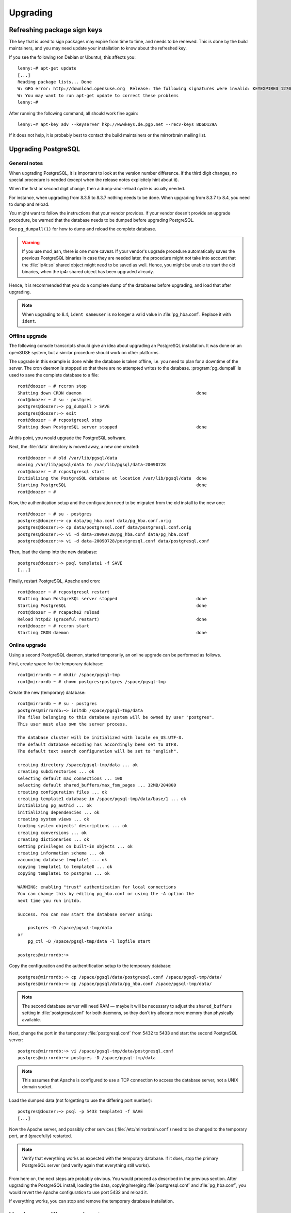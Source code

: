 .. _upgrading:

Upgrading
=========

.. _refreshing_package_sign_keys:

Refreshing package sign keys
----------------------------

The key that is used to sign packages may expire from time to time, and needs
to be renewed. This is done by the build maintainers, and you may need update
your installation to know about the refreshed key.

If you see the following (on Debian or Ubuntu), this affects you::

    lenny:~# apt-get update
    [...]
    Reading package lists... Done
    W: GPG error: http://download.opensuse.org  Release: The following signatures were invalid: KEYEXPIRED 1270154736
    W: You may want to run apt-get update to correct these problems
    lenny:~#

After running the following command, all should work fine again::

    lenny:~# apt-key adv --keyserver hkp://wwwkeys.de.pgp.net --recv-keys BD6D129A

If it does not help, it is probably best to contact the build maintainers or
the mirrorbrain mailing list.


Upgrading PostgreSQL
--------------------

General notes
^^^^^^^^^^^^^

When upgrading PostgreSQL, it is important to look at the version number difference. 
If the third digit changes, no special procedure is needed (except when the
release notes explicitely hint about it).

When the first or second digit change, then a dump-and-reload cycle is usually
needed. 

For instance, when upgrading from 8.3.5 to 8.3.7 nothing needs to be done. When
upgrading from 8.3.7 to 8.4, you need to dump and reload.

You might want to follow the instructions that your vendor provides. If your
vendor doesn't provide an upgrade procedure, be warned that the database needs
to be dumped before upgrading PostgreSQL.

See ``pg_dumpall(1)`` for how to dump and reload the complete database.

.. warning::
   If you use mod_asn, there is one more caveat. If your vendor's upgrade
   procedure automatically saves the previous PostgreSQL binaries in case they
   are needed later, the procedure might not take into account that the :file:`ip4r.so` 
   shared object might need to be saved as well.  Hence, you might be unable to
   start the old binaries, when the ip4r shared object has been upgraded
   already.

Hence, it is recommended that you do a complete dump of the databases before
upgrading, and load that after upgrading.


.. note::
   When upgrading to 8.4, ``ident sameuser`` is no longer a valid value 
   in :file:`pg_hba.conf`. Replace it with ``ident``.



Offline upgrade
^^^^^^^^^^^^^^^

The following console transcripts should give an idea about upgrading an
PostgreSQL installation. It was done on an openSUSE system, but a similar
procedure should work on other platforms.

The upgrade in this example is done while the database is taken offline, i.e.
you need to plan for a downtime of the server. The cron daemon is stopped so
that there are no attempted writes to the database. :program:`pg_dumpall` is
used to save the complete database to a file::

   root@doozer ~ # rccron stop
   Shutting down CRON daemon                                             done
   root@doozer ~ # su - postgres
   postgres@doozer:~> pg_dumpall > SAVE
   postgres@doozer:~> exit
   root@doozer ~ # rcpostgresql stop
   Shutting down PostgreSQL server stopped                               done
   
   
At this point, you would upgrade the PostgreSQL software.

Next, the :file:`data` directory is moved away, a new one created::

   root@doozer ~ # old /var/lib/pgsql/data 
   moving /var/lib/pgsql/data to /var/lib/pgsql/data-20090728
   root@doozer ~ # rcpostgresql start
   Initializing the PostgreSQL database at location /var/lib/pgsql/data  done
   Starting PostgreSQL                                                   done
   root@doozer ~ # 

Now, the authentication setup and the configuration need to be migrated from
the old install to the new one::

   root@doozer ~ # su - postgres
   postgres@doozer:~> cp data/pg_hba.conf data/pg_hba.conf.orig
   postgres@doozer:~> cp data/postgresql.conf data/postgresql.conf.orig
   postgres@doozer:~> vi -d data-20090728/pg_hba.conf data/pg_hba.conf 
   postgres@doozer:~> vi -d data-20090728/postgresql.conf data/postgresql.conf
   
Then, load the dump into the new database::

   postgres@doozer:~> psql template1 -f SAVE
   [...]
   
Finally, restart PostgreSQL, Apache and cron::   
   
   root@doozer ~ # rcpostgresql restart
   Shutting down PostgreSQL server stopped                               done
   Starting PostgreSQL                                                   done
   root@doozer ~ # rcapache2 reload
   Reload httpd2 (graceful restart)                                      done
   root@doozer ~ # rccron start
   Starting CRON daemon                                                  done
   
   
   
Online upgrade
^^^^^^^^^^^^^^

Using a second PostgreSQL daemon, started temporarily, an online
upgrade can be performed as follows.

First, create space for the temporary database::
   
   root@mirrordb ~ # mkdir /space/pgsql-tmp
   root@mirrordb ~ # chown postgres:postgres /space/pgsql-tmp

Create the new (temporary) database::

   root@mirrordb ~ # su - postgres   
   postgres@mirrordb:~> initdb /space/pgsql-tmp/data
   The files belonging to this database system will be owned by user "postgres".
   This user must also own the server process.
   
   The database cluster will be initialized with locale en_US.UTF-8.
   The default database encoding has accordingly been set to UTF8.
   The default text search configuration will be set to "english".
   
   creating directory /space/pgsql-tmp/data ... ok
   creating subdirectories ... ok
   selecting default max_connections ... 100
   selecting default shared_buffers/max_fsm_pages ... 32MB/204800
   creating configuration files ... ok
   creating template1 database in /space/pgsql-tmp/data/base/1 ... ok
   initializing pg_authid ... ok
   initializing dependencies ... ok
   creating system views ... ok
   loading system objects' descriptions ... ok
   creating conversions ... ok
   creating dictionaries ... ok
   setting privileges on built-in objects ... ok
   creating information schema ... ok
   vacuuming database template1 ... ok
   copying template1 to template0 ... ok
   copying template1 to postgres ... ok
   
   WARNING: enabling "trust" authentication for local connections
   You can change this by editing pg_hba.conf or using the -A option the
   next time you run initdb.
   
   Success. You can now start the database server using:
   
       postgres -D /space/pgsql-tmp/data
   or
       pg_ctl -D /space/pgsql-tmp/data -l logfile start
   
   postgres@mirrordb:~> 


Copy the configuration and the authentification setup to the temporary database::

   postgres@mirrordb:~> cp /space/pgsql/data/postgresql.conf /space/pgsql-tmp/data/
   postgres@mirrordb:~> cp /space/pgsql/data/pg_hba.conf /space/pgsql-tmp/data/

.. note::
   The second database server will need RAM — maybe it will be necessary to
   adjust the ``shared_buffers`` setting in :file:`postgresql.conf` for both
   daemons, so they don't try allocate more memory than physically available.

Next, change the port in the temporary :file:`postgresql.conf` from 5432 to
5433 and start the second PostgreSQL server::

   postgres@mirrordb:~> vi /space/pgsql-tmp/data/postgresql.conf
   postgres@mirrordb:~> postgres -D /space/pgsql-tmp/data

.. note::
   This assumes that Apache is configured to use a TCP connection to access the
   database server, not a UNIX domain socket.

Load the dumped data (not forgetting to use the differing port number)::

   postgres@doozer:~> psql -p 5433 template1 -f SAVE
   [...]

Now the Apache server, and possibly other services
(:file:`/etc/mirrorbrain.conf`) need to be changed to the temporary port, and
(gracefully) restarted.

.. note::
   Verify that everything works as expected with the temporary database. If it
   does, stop the primary PostgreSQL server (and verify again that everything
   still works).

From here on, the next steps are probably obvious. You would proceed as
described in the previous section. After upgrading the PostgreSQL install,
loading the data, copying/merging :file:`postgresql.conf` and
:file:`pg_hba.conf`, you would revert the Apache configuration to use port 5432
and reload it.

If everything works, you can stop and remove the temporary database installation.


..   
   additional steps on mirrordb:
   cron stop on batavia510
   cron stop on mirrordb
   repopusher stop
   


Version-specific upgrade notes
-------------------------------

To `2.18.0 <http://mirrorbrain.org/docs/changes/#release-2-18-0-r8365-feb-2-2014>`_:
^^^^^^^^^^^^^^^^^^^^^^^^^^^^^^^^^^^^^^^^^^^^^^^^^^^^^^^^^^^^^^^^^^^^^^^^^^^^^^^^^^^^^^^^^^^^^^^^^

Due to the modernized HTML of the .mirrorlist page, please check your CSS
styling for them (if you have some).



To `2.14.0 <http://mirrorbrain.org/docs/changes/#release-2-14-0-r8210-nov-6-2010>`_:
^^^^^^^^^^^^^^^^^^^^^^^^^^^^^^^^^^^^^^^^^^^^^^^^^^^^^^^^^^^^^^^^^^^^^^^^^^^^^^^^^^^^^^^^^^^^^^^^^

To take advantage of mirror selection by geographical distance (as additional criterion to country, network prefix etc.), the free `GeoLite City
<http://www.maxmind.com/app/geolitecity>`_ GeoIP database needs to be used. If
you used the simpler database so far, you need to switch to the city edition
which contains the required data. The following steps are necessary:

1) Use the provided :program:`geoip-lite-update` tool to
   download it (and keep it updated regularly via cron). 
   
2) Edit your mod_geoip configuration and change ``GeoIP.dat`` to ``GeoLiteCity.dat.updated``

3) Run :program:`mb update -A --all-mirrors` to update the mirrors' GeoIP data (coordinates, country and region), and (if :program:`mod_asn` is used) autonomous system and prefix.

MirrorBrain will continue to run fine without the extra data. Thus, it is not
obligatory to switch to the larger GeoIP database.



From 2.13.x to `2.13.3 <http://mirrorbrain.org/docs/changes/#release-2-13-3-r8166-sep-26-2010>`_:
^^^^^^^^^^^^^^^^^^^^^^^^^^^^^^^^^^^^^^^^^^^^^^^^^^^^^^^^^^^^^^^^^^^^^^^^^^^^^^^^^^^^^^^^^^^^^^^^^


If you actively use Torrents, it may make sense to recreate the hashes. It is
not strictly necessary, because the only hash that has been changed is the
BitTorrent info hash (``btih``) that is cached in the database. That hash is
used only if requested by ``<URL>.btih`` and it is shown on the details page,
but it is not used in actual Torrent generation. Thus it is unlikely to matter.
Anyhow, it could cause confusion.

You can use :program:`mb makehashes` with the ``--force`` option once to
recreate the hashes.



From 2.12.x to `2.13.0 <http://mirrorbrain.org/docs/changes/#release-2-13-0-r8123-sep-6-2010>`_:
^^^^^^^^^^^^^^^^^^^^^^^^^^^^^^^^^^^^^^^^^^^^^^^^^^^^^^^^^^^^^^^^^^^^^^^^^^^^^^^^^^^^^^^^^^^^^^^^

* If you created hashes in the past, please edit your :file:`/etc/crontab` and
  replace the calls to the former tool ``metalink-hasher update`` with a call
  to ``mb makehashes``. Example::

    # old tool:  metalink-hasher update -t /srv/metalink-hashes/srv/ooo /srv/ooo
    # new tool:  mb makehashes -t /srv/metalink-hashes/srv/ooo /srv/ooo

* If you used the the :program:`metalink-hasher` with the ``-b`` option in the
  past, check the usage examples that come with :program:`mb help makehashes`.
  The option has been rewritten to be easier to use, and it should now be
  easier to get it to do what you want.



From 2.11.1 to `2.11.2 <http://mirrorbrain.org/docs/changes/#release-2-11-2-r7917-dec-5-2009>`_:
^^^^^^^^^^^^^^^^^^^^^^^^^^^^^^^^^^^^^^^^^^^^^^^^^^^^^^^^^^^^^^^^^^^^^^^^^^^^^^^^^^^^^^^^^^^^^^^^

The :program:`mb vacuum` command has been renamed to :program:`mb db vacuum`.
The old command will continue to work for now - but existing cron jobs should
be updated; the old command might be depracated later.

Users that happen to use the :program:`mirrorprobe` with the default timeout of
60 seconds should now run it with ``-t 60``, because the default has been
lowered to 20 seconds with release.



From 2.10.3 to `2.11.0 <http://mirrorbrain.org/docs/changes/#release-2-11-0-r7896-dec-2-2009>`_:
^^^^^^^^^^^^^^^^^^^^^^^^^^^^^^^^^^^^^^^^^^^^^^^^^^^^^^^^^^^^^^^^^^^^^^^^^^^^^^^^^^^^^^^^^^^^^^^^

The ``MirrorBrainHandleDirectoryIndexLocally`` directive has been removed.  A
warning is issued where it is still found in the config. It didn't really have
a function.

